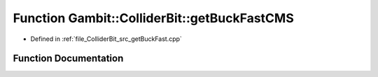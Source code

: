 .. _exhale_function_getBuckFast_8cpp_1a081bd4307fbc73cdf6000e942fe3b537:

Function Gambit::ColliderBit::getBuckFastCMS
============================================

- Defined in :ref:`file_ColliderBit_src_getBuckFast.cpp`


Function Documentation
----------------------


.. doxygenfunction:: Gambit::ColliderBit::getBuckFastCMS(BaseDetector *&)
   :project: GAMBIT